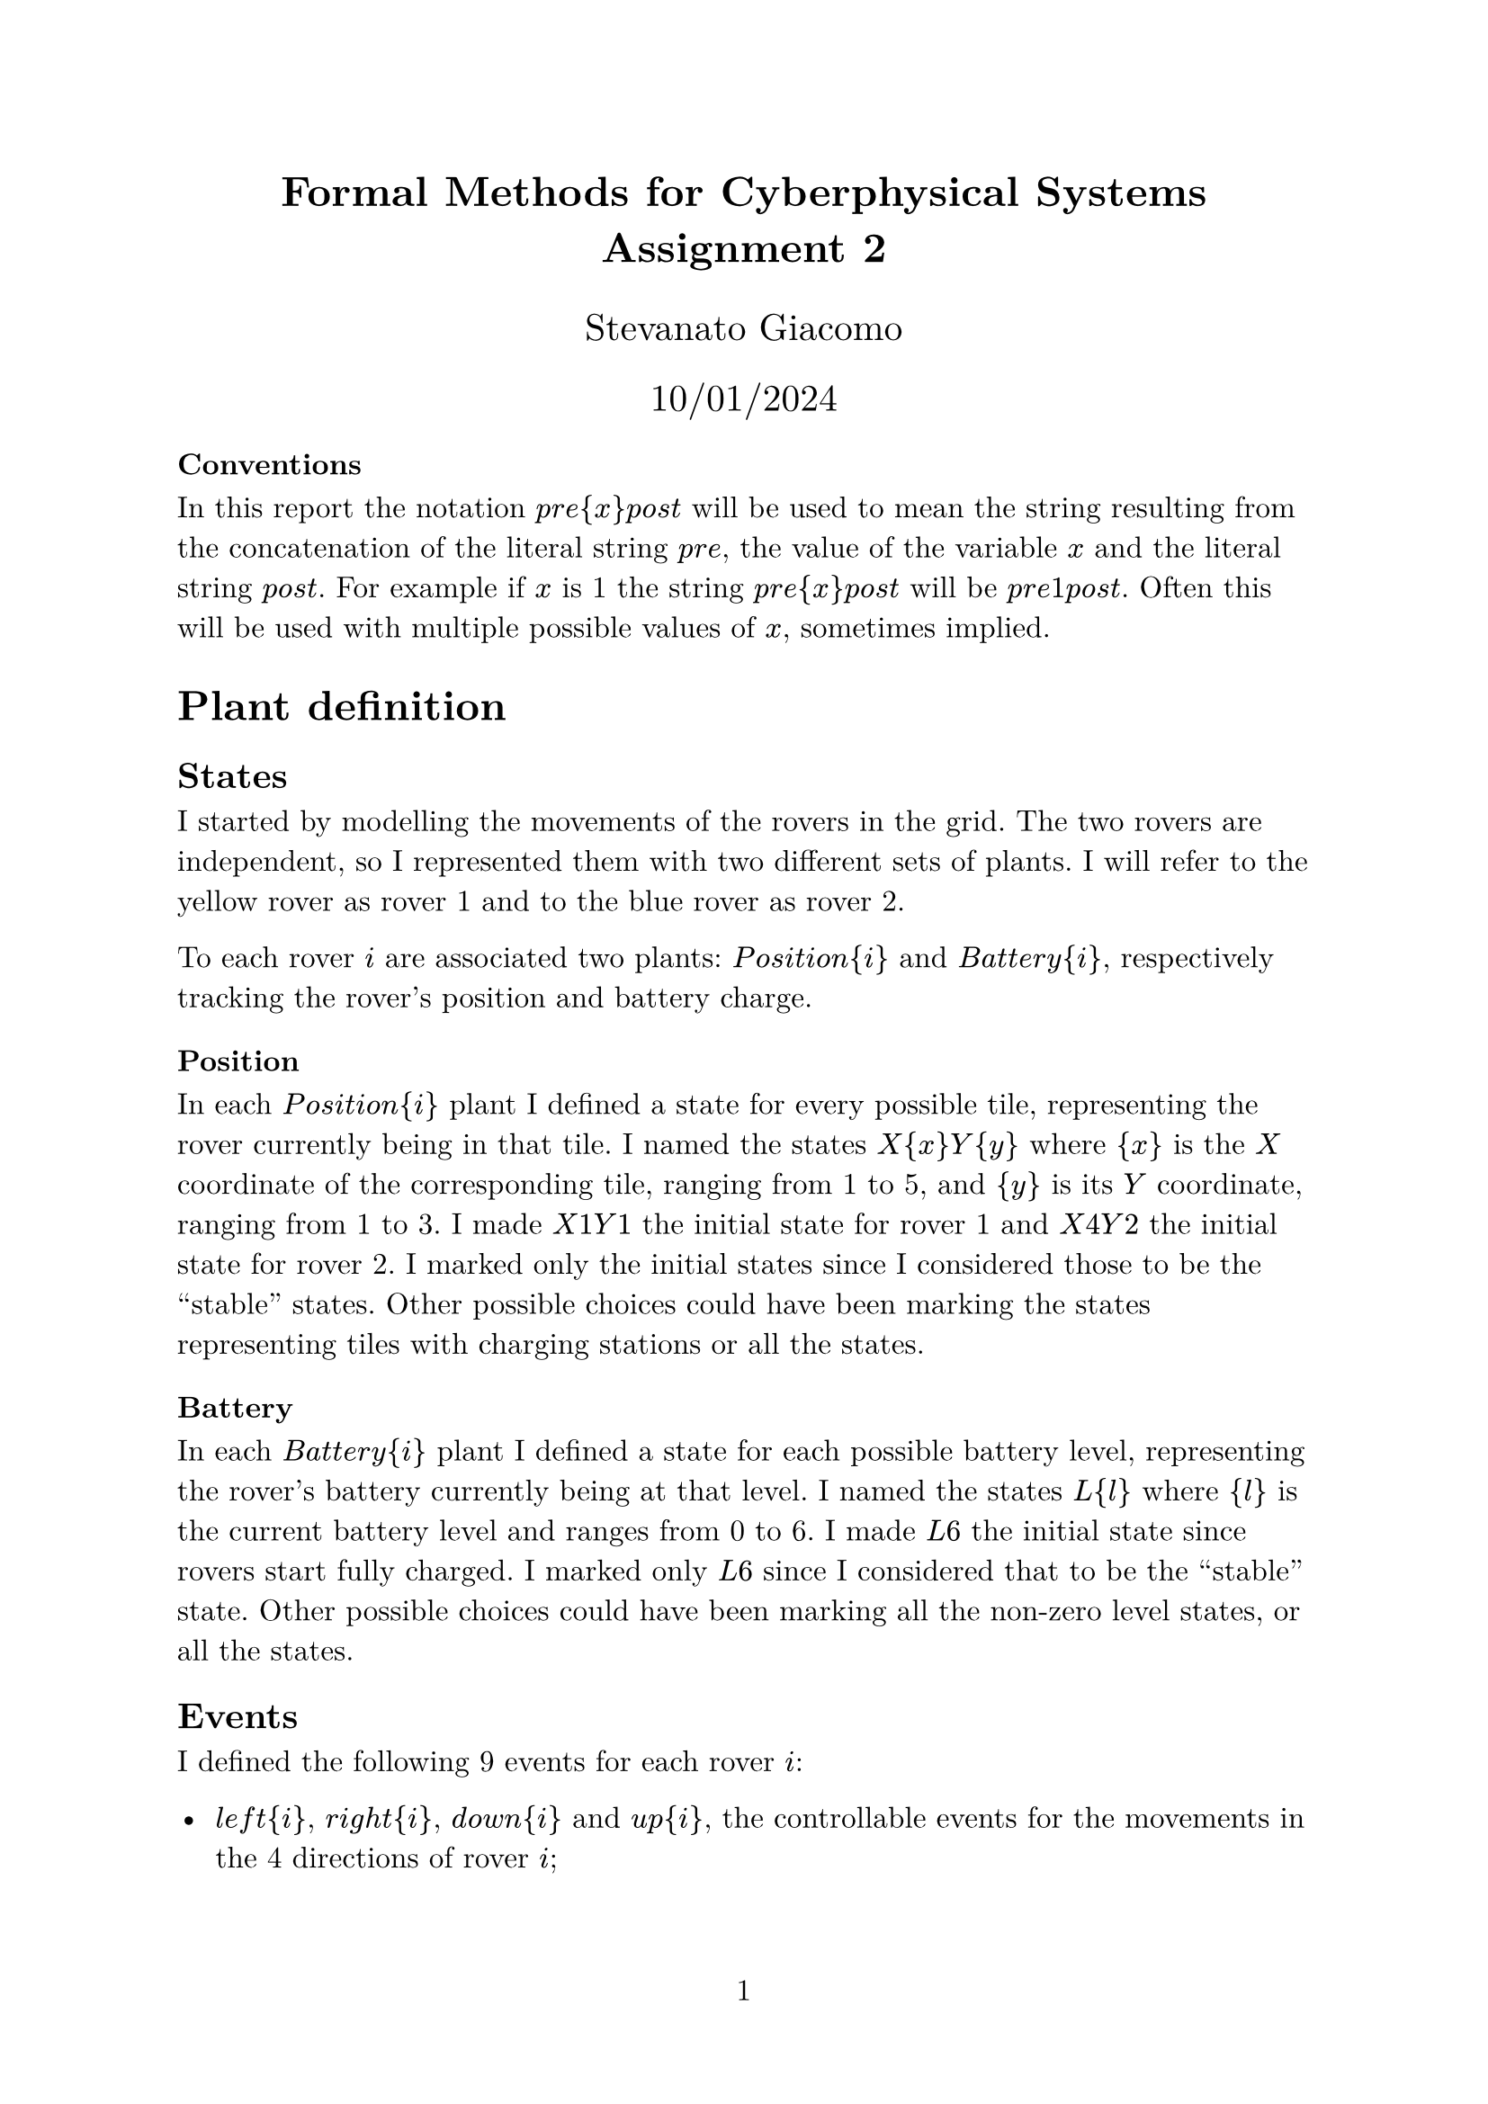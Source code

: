 #let var(s) = math.equation(s.clusters().map(s => [#s]).join([ ]))

#let pre = var("pre")
#let post = var("post")

#let Position = var("Position")
#let Battery = var("Battery")

#let left = var("left")
#let right = var("right")
#let up = var("up")
#let down = var("down")

#let uleft = var("uleft")
#let uright = var("uright")
#let uup = var("uup")
#let udown = var("udown")

#let charge = var("charge")

#let X1Y1 = var("X1Y1")
#let X4Y2 = var("X4Y2")
#let X2Y2 = var("X2Y2")
#let X1Y2 = var("X1Y2")
#let X3Y2 = var("X3Y2")
#let X2Y1 = var("X2Y1")
#let X2Y3 = var("X2Y1")

#let L0 = var("L0")
#let L6 = var("L6")

#let N1 = var("N1")
#let N2 = var("N2")

#let requirement(text) = v(0.2em) + h(1em) + [ _ #text _ ]

#set text(size: 12pt, font: "New Computer Modern")
#set page(numbering: "1")

#align(center)[
  #heading(outlined: false)[
    Formal Methods for Cyberphysical Systems \
    Assignment 2
  ]

  #v(1em)

  #text(size: 15pt, "Stevanato Giacomo")

  #text(size: 15pt, "10/01/2024")
]

=== Conventions

In this report the notation $pre{x}post$ will be used to mean the string resulting from the concatenation of the literal string $pre$, the value of the variable $x$ and the literal string $post$. For example if $x$ is 1 the string $pre{x}post$ will be $pre 1 post$. Often this will be used with multiple possible values of $x$, sometimes implied.

= Plant definition

== States

I started by modelling the movements of the rovers in the grid. The two rovers are independent, so I represented them with two different sets of plants. I will refer to the yellow rover as rover 1 and to the blue rover as rover 2.

To each rover $i$ are associated two plants: $Position{i}$ and $Battery{i}$, respectively tracking the rover's position and battery charge.

=== Position

In each $Position{i}$ plant I defined a state for every possible tile, representing the rover currently being in that tile. I named the states $X{x}Y{y}$ where ${x}$ is the $X$ coordinate of the corresponding tile, ranging from 1 to 5, and ${y}$ is its $Y$ coordinate, ranging from 1 to 3.
I made $X1Y1$ the initial state for rover 1 and $X4Y2$ the initial state for rover 2. I marked only the initial states since I considered those to be the "stable" states. Other possible choices could have been marking the states representing tiles with charging stations or all the states.

=== Battery

In each $Battery{i}$ plant I defined a state for each possible battery level, representing the rover's battery currently being at that level. I named the states $L{l}$ where ${l}$ is the current battery level and ranges from 0 to 6. I made $L6$ the initial state since rovers start fully charged. I marked only $L6$ since I considered that to be the "stable" state. Other possible choices could have been marking all the non-zero level states, or all the states.

== Events

I defined the following 9 events for each rover $i$:

- $left{i}$, $right{i}$, $down{i}$ and $up{i}$, the controllable events for the movements in the 4 directions of rover $i$;
- $uleft{i}, uright{i}, udown{i} "and" uup{i}$, the uncontrollable events for the movements in the 4 directions of rover $i$;
- $charge{i}$, the controllable event for charging.

I decided to make $charge{i}$ controllable events since it is stated that:

#h(1em) _If a Rover sits on any of these tiles, then it *can* get a full charge_

Which I interpreted to mean that it is not required to get the full charge and choose not to.

== Edges

=== Position

For the $Position{i}$ plants I added an edge between two states if the corresponding tiles are adjacent. In particular I added, excluding the state $X2Y2$:
- for all $2 <= x <= 5, 1 <= y <= 3$, an edge with event $left{i}$ from the state $X{x}Y{y}$ to the state $X{x-1}Y{y}$ of rover $i$;
- for all $1 <= x <= 4, 1 <= y <= 3$, an edge with event $right{i}$ from the state $X{x}Y{y}$ to the state $X{x+1}Y{y}$ of rover $i$;
- for all $1 <= x <= 5, 2 <= y <= 3$, an edge with event $up{i}$ from the state $X{x}Y{y}$ to the state $X{x}Y{y-1}$ of rover $i$;
- for all $1 <= x <= 5, 1 <= y <= 2$, an edge with event $down{i}$ from the state $X{x}Y{y}$ to the state $X{x}Y{y+1}$ of rover $i$.

The $X2Y2$ states represent the rovers being on the red tile, where the movements are uncontrollable. Hence added the following edges for them:
- an edge with event $uleft{i}$ to the state $X1Y2$;
- an edge with event $uright{i}$ to the tile $X3Y2$;
- an edge with event $uup{i}$ to the state $X2Y1$;
- an edge with event $udown{i}$ to the state $X2Y3$.

These edges corresponds to the ones I would have added for the other states, except they use the corresponding uncontrollable events to make the movements uncontrollable by the rover.

I also added self-edges with event $charge{i}$ for the charging in the states $X1Y1$ and $X4Y2$, limiting the ability to charge the battery only on the corresponding tiles.

=== Battery

For the $Battery{i}$ plants I added an edge from every level to the next lower one, that is for every $1 <= l <= 6$ I added an edge for every move $left{i}$, $right{i}$, $up{i}$, $down{i}$, $uleft{i}$, $uright{i}$, $uup{i}$ and $udown{i}$ from the state $L{l}$ to the state $L{l-1}$, representing the decrease in battery level after a move. There's no such edge for the state $L0$, representing the fact that a rover can't move when its battery runs out of energy. I also added edges for the charging, in particular for every $0 <= l <= 5$ I added an edge with event $charge{i}$ from the state $L{l}$ to the state $L6$. I choose not to add the edge in the state $L6$ because it doesn't make sense to charge the battery if it's already charged.

= Requirements

== Requirement 1

#requirement[ Both rovers never run our of battery on tiles that do not have a charging station. ]

The given requirement is already satisfied by the plants due to not having marked the $L0$ states. In general however there exist different markings that are reasonable and don't have this property. In those cases the requirement can be defined by copying the $Battery{i}$ plants and marking all the states except the $L0$ states. In this way any rover that runs out of energy on a non-charging station tile will be stuck on $L0$ due to not being able to charge or move. This means such state is a blocking state and will be pruned by the supervisor synthesis.

== Requirement 2

#requirement[ Both rovers must always alternate the use of the charging stations in $(1,1)$ and $(2,4)$ regardless of which is used first. ]

Let the station in position $(1,1)$ be station 1 and the one in position $(4,2)$ be station 2. The given requirement could be translated using the following automata, once for each rover:

// TODO: Show automata

In our case however we cannot properly fill the edges since we cannot distinguish between charging at one station and at the other due to having a single event $charge{i}$ instead of multiple $charge{i}{j}$. Hence we have to create 3 copies of the $Position{i}$ plant states, one for every state in the previous automaton, and use those to know whether at which station the charge is being performed, and either remove or change the destination of the $charge{i}$ edges. More formally, for every state ${S}$ in $Position{i}$ we add three states: ${S}I$, ${S}N1$ and ${S}N2$. For every edge between states ${S 1}$ and ${S 2}$ we add an edge between states ${S 1}{M}$ and ${S 2}{M}$, with $M in {I, N1, N2}$, except for the following edges with $charge{i}$ events:
- the self-edge in $X1Y1 I$, which is replaced with an edge to $X1Y1 N2$;
- the self-edge in $X4Y2 I$, which is replaced with an edge to $X4Y2 N1$;
- the self-edge in $X1Y1 N1$, which is replaced with an edge to $X1Y1 N2$;
- the self-edge in $X4Y2 N1$, which is removed;
- the self-edge in $X1Y1 N2$, which is removed;
- the self-edge in $X4Y2 N2$, which is replaced with an edge to $X4Y2 N1$.

// TODO: number stations
// TODO: convention for string join

=== Optimized version

== Requirement 3

#requirement[ Rovers don't collide with each other (i.e., they are never simultaneously on a same tile). ]

=== Optimized version
